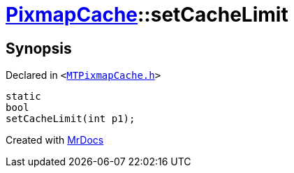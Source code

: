 [#PixmapCache-setCacheLimit]
= xref:PixmapCache.adoc[PixmapCache]::setCacheLimit
:relfileprefix: ../
:mrdocs:


== Synopsis

Declared in `&lt;https://github.com/PrismLauncher/PrismLauncher/blob/develop/MTPixmapCache.h#L65[MTPixmapCache&period;h]&gt;`

[source,cpp,subs="verbatim,replacements,macros,-callouts"]
----
static
bool
setCacheLimit(int p1);
----



[.small]#Created with https://www.mrdocs.com[MrDocs]#
